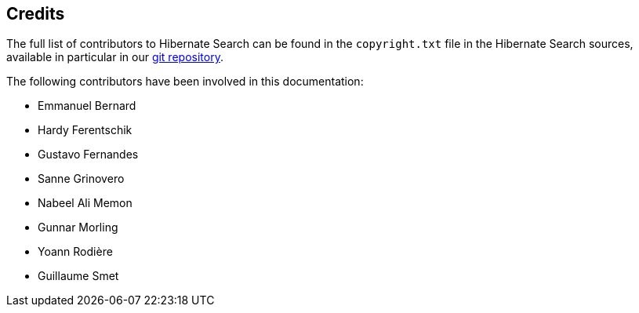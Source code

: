 [[credits]]
== Credits

The full list of contributors to Hibernate Search can be found in the `copyright.txt` file in the Hibernate Search sources,
available in particular in our https://github.com/hibernate/hibernate-search/blob/master/copyright.txt[git repository].

The following contributors have been involved in this documentation:

 * Emmanuel Bernard
 * Hardy Ferentschik
 * Gustavo Fernandes
 * Sanne Grinovero
 * Nabeel Ali Memon
 * Gunnar Morling
 * Yoann Rodière
 * Guillaume Smet
